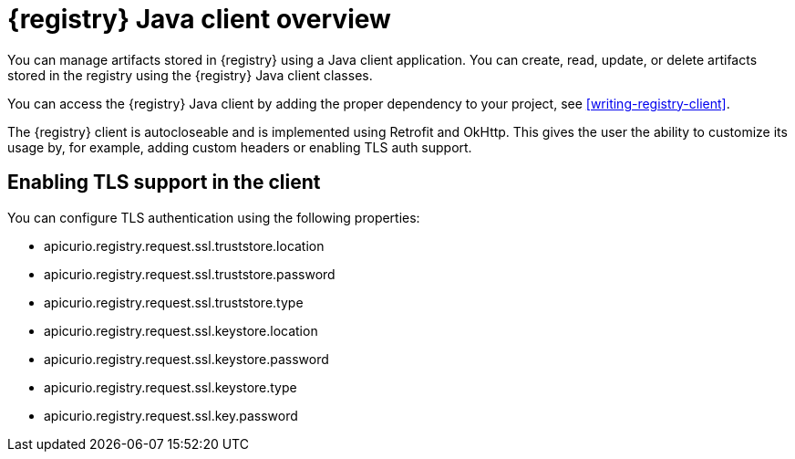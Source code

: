 // Metadata created by nebel

[id="registry-client-intro"]
= {registry} Java client overview

You can manage artifacts stored in {registry} using a Java client application. You can create, read, update, or delete artifacts stored 
in the registry using the {registry} Java client classes.

You can access the {registry} Java client by adding the proper dependency to your project, see xref:writing-registry-client[].

The {registry} client is autocloseable and is implemented using Retrofit and OkHttp. This gives the user the ability to customize its 
usage by, for example, adding custom headers or enabling TLS auth support.

== Enabling TLS support in the client

You can configure TLS authentication using the following properties:

* apicurio.registry.request.ssl.truststore.location
* apicurio.registry.request.ssl.truststore.password
* apicurio.registry.request.ssl.truststore.type
* apicurio.registry.request.ssl.keystore.location
* apicurio.registry.request.ssl.keystore.password
* apicurio.registry.request.ssl.keystore.type
* apicurio.registry.request.ssl.key.password
